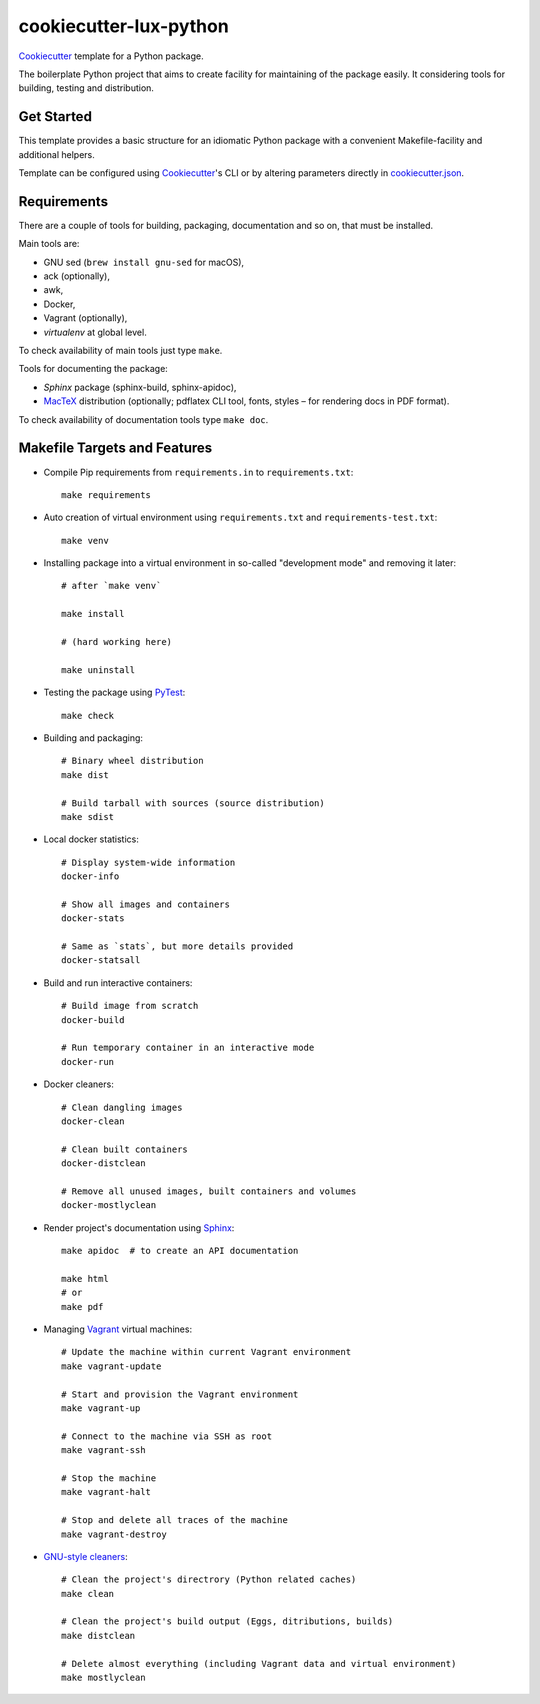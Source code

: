 =======================
cookiecutter-lux-python
=======================

Cookiecutter_ template for a Python package.

The boilerplate Python project that aims to create facility for maintaining of
the package easily. It considering tools for building, testing and distribution.


Get Started
-----------

This template provides a basic structure for an idiomatic Python package with a
convenient Makefile-facility and additional helpers.

Template can be configured using Cookiecutter_'s CLI or by altering parameters
directly in `<cookiecutter.json>`_.


Requirements
------------

There are a couple of tools for building, packaging, documentation and so on,
that must be installed.

Main tools are:

* GNU sed (``brew install gnu-sed`` for macOS),

* ack (optionally),

* awk,

* Docker,

* Vagrant (optionally),

* *virtualenv* at global level.

To check availability of main tools just type ``make``.

Tools for documenting the package:

* *Sphinx* package (sphinx-build, sphinx-apidoc),

* MacTeX_ distribution (optionally; pdflatex CLI tool, fonts, styles – for
  rendering docs in PDF format).

To check availability of documentation tools type ``make doc``.


Makefile Targets and Features
-----------------------------

* Compile Pip requirements from ``requirements.in`` to ``requirements.txt``::

    make requirements

* Auto creation of virtual environment using ``requirements.txt`` and
  ``requirements-test.txt``::

    make venv

* Installing package into a virtual environment in so-called "development mode"
  and removing it later::

    # after `make venv`

    make install

    # (hard working here)

    make uninstall

* Testing the package using PyTest_::

    make check

* Building and packaging::

    # Binary wheel distribution
    make dist

    # Build tarball with sources (source distribution)
    make sdist

* Local docker statistics::

    # Display system-wide information
    docker-info

    # Show all images and containers
    docker-stats

    # Same as `stats`, but more details provided
    docker-statsall

* Build and run interactive containers::

    # Build image from scratch
    docker-build

    # Run temporary container in an interactive mode
    docker-run

* Docker cleaners::

    # Clean dangling images
    docker-clean

    # Clean built containers
    docker-distclean

    # Remove all unused images, built containers and volumes
    docker-mostlyclean

* Render project's documentation using Sphinx_::

    make apidoc  # to create an API documentation

    make html
    # or
    make pdf

* Managing Vagrant_ virtual machines::

    # Update the machine within current Vagrant environment
    make vagrant-update

    # Start and provision the Vagrant environment
    make vagrant-up

    # Connect to the machine via SSH as root
    make vagrant-ssh

    # Stop the machine
    make vagrant-halt

    # Stop and delete all traces of the machine
    make vagrant-destroy

* `GNU-style cleaners`_::

    # Clean the project's directrory (Python related caches)
    make clean

    # Clean the project's build output (Eggs, ditributions, builds)
    make distclean

    # Delete almost everything (including Vagrant data and virtual environment)
    make mostlyclean




.. _Cookiecutter: https://github.com/audreyr/cookiecutter/
.. _MacTex: https://tug.org/mactex/mactex-download.html
.. _PyTest: https://docs.pytest.org/en/latest/
.. _Sphinx: http://www.sphinx-doc.org/
.. _Vagrant: https://www.vagrantup.com/
.. _`GNU-style cleaners`: https://www.gnu.org/prep/standards/html_node/Standard-Targets.html#Standard-Targets
